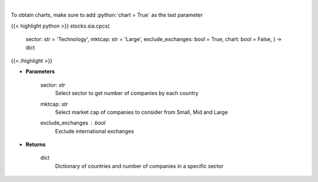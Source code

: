 .. role:: python(code)
    :language: python
    :class: highlight

|

.. raw:: html

    <h3>
    > Get number of companies per country in a specific sector (and specific market cap).
    [Source: Finance Database]
    </h3>

To obtain charts, make sure to add :python:`chart = True` as the last parameter

{{< highlight python >}}
stocks.sia.cpcs(
    sector: str = 'Technology',
    mktcap: str = 'Large',
    exclude\_exchanges: bool = True,
    chart: bool = False,
    ) -> dict
{{< /highlight >}}

* **Parameters**

    sector: *str*
        Select sector to get number of companies by each country
    mktcap: *str*
        Select market cap of companies to consider from Small, Mid and Large
    exclude_exchanges : *bool*
        Exclude international exchanges

    
* **Returns**

    dict
        Dictionary of countries and number of companies in a specific sector
    